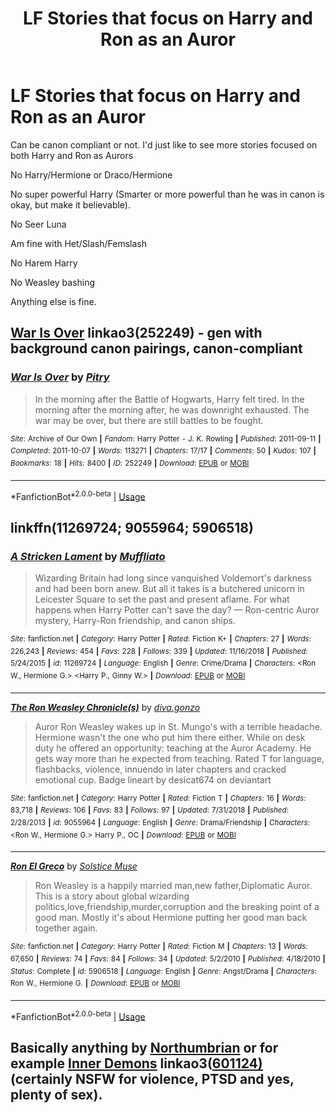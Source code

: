 #+TITLE: LF Stories that focus on Harry and Ron as an Auror

* LF Stories that focus on Harry and Ron as an Auror
:PROPERTIES:
:Author: SnarkyAndProud
:Score: 3
:DateUnix: 1549574842.0
:DateShort: 2019-Feb-08
:FlairText: Request
:END:
Can be canon compliant or not. I'd just like to see more stories focused on both Harry and Ron as Aurors

No Harry/Hermione or Draco/Hermione

No super powerful Harry (Smarter or more powerful than he was in canon is okay, but make it believable).

No Seer Luna

Am fine with Het/Slash/Femslash

No Harem Harry

No Weasley bashing

Anything else is fine.


** [[https://archiveofourown.org/works/252249][War Is Over]] linkao3(252249) - gen with background canon pairings, canon-compliant
:PROPERTIES:
:Author: siderumincaelo
:Score: 2
:DateUnix: 1549586745.0
:DateShort: 2019-Feb-08
:END:

*** [[https://archiveofourown.org/works/252249][*/War Is Over/*]] by [[https://www.archiveofourown.org/users/Pitry/pseuds/Pitry][/Pitry/]]

#+begin_quote
  In the morning after the Battle of Hogwarts, Harry felt tired. In the morning after the morning after, he was downright exhausted. The war may be over, but there are still battles to be fought.
#+end_quote

^{/Site/:} ^{Archive} ^{of} ^{Our} ^{Own} ^{*|*} ^{/Fandom/:} ^{Harry} ^{Potter} ^{-} ^{J.} ^{K.} ^{Rowling} ^{*|*} ^{/Published/:} ^{2011-09-11} ^{*|*} ^{/Completed/:} ^{2011-10-07} ^{*|*} ^{/Words/:} ^{113271} ^{*|*} ^{/Chapters/:} ^{17/17} ^{*|*} ^{/Comments/:} ^{50} ^{*|*} ^{/Kudos/:} ^{107} ^{*|*} ^{/Bookmarks/:} ^{18} ^{*|*} ^{/Hits/:} ^{8400} ^{*|*} ^{/ID/:} ^{252249} ^{*|*} ^{/Download/:} ^{[[https://archiveofourown.org/downloads/Pi/Pitry/252249/War%20Is%20Over.epub?updated_at=1387617034][EPUB]]} ^{or} ^{[[https://archiveofourown.org/downloads/Pi/Pitry/252249/War%20Is%20Over.mobi?updated_at=1387617034][MOBI]]}

--------------

*FanfictionBot*^{2.0.0-beta} | [[https://github.com/tusing/reddit-ffn-bot/wiki/Usage][Usage]]
:PROPERTIES:
:Author: FanfictionBot
:Score: 1
:DateUnix: 1549586757.0
:DateShort: 2019-Feb-08
:END:


** linkffn(11269724; 9055964; 5906518)
:PROPERTIES:
:Score: 1
:DateUnix: 1549575381.0
:DateShort: 2019-Feb-08
:END:

*** [[https://www.fanfiction.net/s/11269724/1/][*/A Stricken Lament/*]] by [[https://www.fanfiction.net/u/1156945/Muffliato][/Muffliato/]]

#+begin_quote
  Wizarding Britain had long since vanquished Voldemort's darkness and had been born anew. But all it takes is a butchered unicorn in Leicester Square to set the past and present aflame. For what happens when Harry Potter can't save the day? --- Ron-centric Auror mystery, Harry-Ron friendship, and canon ships.
#+end_quote

^{/Site/:} ^{fanfiction.net} ^{*|*} ^{/Category/:} ^{Harry} ^{Potter} ^{*|*} ^{/Rated/:} ^{Fiction} ^{K+} ^{*|*} ^{/Chapters/:} ^{27} ^{*|*} ^{/Words/:} ^{226,243} ^{*|*} ^{/Reviews/:} ^{454} ^{*|*} ^{/Favs/:} ^{228} ^{*|*} ^{/Follows/:} ^{339} ^{*|*} ^{/Updated/:} ^{11/16/2018} ^{*|*} ^{/Published/:} ^{5/24/2015} ^{*|*} ^{/id/:} ^{11269724} ^{*|*} ^{/Language/:} ^{English} ^{*|*} ^{/Genre/:} ^{Crime/Drama} ^{*|*} ^{/Characters/:} ^{<Ron} ^{W.,} ^{Hermione} ^{G.>} ^{<Harry} ^{P.,} ^{Ginny} ^{W.>} ^{*|*} ^{/Download/:} ^{[[http://www.ff2ebook.com/old/ffn-bot/index.php?id=11269724&source=ff&filetype=epub][EPUB]]} ^{or} ^{[[http://www.ff2ebook.com/old/ffn-bot/index.php?id=11269724&source=ff&filetype=mobi][MOBI]]}

--------------

[[https://www.fanfiction.net/s/9055964/1/][*/The Ron Weasley Chronicle(s)/*]] by [[https://www.fanfiction.net/u/4185673/diva-gonzo][/diva.gonzo/]]

#+begin_quote
  Auror Ron Weasley wakes up in St. Mungo's with a terrible headache. Hermione wasn't the one who put him there either. While on desk duty he offered an opportunity: teaching at the Auror Academy. He gets way more than he expected from teaching. Rated T for language, flashbacks, violence, innuendo in later chapters and cracked emotional cup. Badge lineart by desicat674 on deviantart
#+end_quote

^{/Site/:} ^{fanfiction.net} ^{*|*} ^{/Category/:} ^{Harry} ^{Potter} ^{*|*} ^{/Rated/:} ^{Fiction} ^{T} ^{*|*} ^{/Chapters/:} ^{16} ^{*|*} ^{/Words/:} ^{83,718} ^{*|*} ^{/Reviews/:} ^{106} ^{*|*} ^{/Favs/:} ^{83} ^{*|*} ^{/Follows/:} ^{97} ^{*|*} ^{/Updated/:} ^{7/31/2018} ^{*|*} ^{/Published/:} ^{2/28/2013} ^{*|*} ^{/id/:} ^{9055964} ^{*|*} ^{/Language/:} ^{English} ^{*|*} ^{/Genre/:} ^{Drama/Friendship} ^{*|*} ^{/Characters/:} ^{<Ron} ^{W.,} ^{Hermione} ^{G.>} ^{Harry} ^{P.,} ^{OC} ^{*|*} ^{/Download/:} ^{[[http://www.ff2ebook.com/old/ffn-bot/index.php?id=9055964&source=ff&filetype=epub][EPUB]]} ^{or} ^{[[http://www.ff2ebook.com/old/ffn-bot/index.php?id=9055964&source=ff&filetype=mobi][MOBI]]}

--------------

[[https://www.fanfiction.net/s/5906518/1/][*/Ron El Greco/*]] by [[https://www.fanfiction.net/u/900634/Solstice-Muse][/Solstice Muse/]]

#+begin_quote
  Ron Weasley is a happily married man,new father,Diplomatic Auror. This is a story about global wizarding politics,love,friendship,murder,corruption and the breaking point of a good man. Mostly it's about Hermione putting her good man back together again.
#+end_quote

^{/Site/:} ^{fanfiction.net} ^{*|*} ^{/Category/:} ^{Harry} ^{Potter} ^{*|*} ^{/Rated/:} ^{Fiction} ^{M} ^{*|*} ^{/Chapters/:} ^{13} ^{*|*} ^{/Words/:} ^{67,650} ^{*|*} ^{/Reviews/:} ^{74} ^{*|*} ^{/Favs/:} ^{84} ^{*|*} ^{/Follows/:} ^{34} ^{*|*} ^{/Updated/:} ^{5/2/2010} ^{*|*} ^{/Published/:} ^{4/18/2010} ^{*|*} ^{/Status/:} ^{Complete} ^{*|*} ^{/id/:} ^{5906518} ^{*|*} ^{/Language/:} ^{English} ^{*|*} ^{/Genre/:} ^{Angst/Drama} ^{*|*} ^{/Characters/:} ^{Ron} ^{W.,} ^{Hermione} ^{G.} ^{*|*} ^{/Download/:} ^{[[http://www.ff2ebook.com/old/ffn-bot/index.php?id=5906518&source=ff&filetype=epub][EPUB]]} ^{or} ^{[[http://www.ff2ebook.com/old/ffn-bot/index.php?id=5906518&source=ff&filetype=mobi][MOBI]]}

--------------

*FanfictionBot*^{2.0.0-beta} | [[https://github.com/tusing/reddit-ffn-bot/wiki/Usage][Usage]]
:PROPERTIES:
:Author: FanfictionBot
:Score: 1
:DateUnix: 1549575400.0
:DateShort: 2019-Feb-08
:END:


** Basically anything by [[https://archiveofourown.org/users/Northumbrian][Northumbrian]] or for example [[https://archiveofourown.org/works/601124][Inner Demons]] linkao3([[https://archiveofourown.org/works/601124/chapters/1083962][601124)]] (certainly NSFW for violence, PTSD and yes, plenty of sex).
:PROPERTIES:
:Author: ceplma
:Score: 1
:DateUnix: 1549633633.0
:DateShort: 2019-Feb-08
:END:
